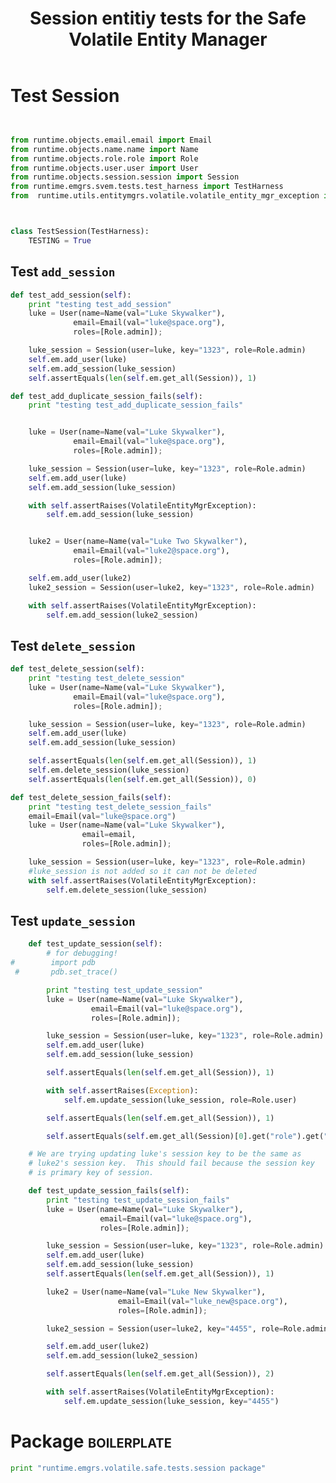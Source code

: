 #+title:  Session entitiy tests for the Safe Volatile Entity Manager

* Test Session
#+BEGIN_SRC python  :tangle test_session.py


from runtime.objects.email.email import Email
from runtime.objects.name.name import Name
from runtime.objects.role.role import Role
from runtime.objects.user.user import User
from runtime.objects.session.session import Session
from runtime.emgrs.svem.tests.test_harness import TestHarness
from  runtime.utils.entitymgrs.volatile.volatile_entity_mgr_exception import VolatileEntityMgrException



class TestSession(TestHarness):
    TESTING = True
#+END_SRC

** Test  =add_session=

#+BEGIN_SRC python :tangle test_session.py
    def test_add_session(self):
        print "testing test_add_session"
        luke = User(name=Name(val="Luke Skywalker"),
                  email=Email(val="luke@space.org"),
                  roles=[Role.admin]);

        luke_session = Session(user=luke, key="1323", role=Role.admin)
        self.em.add_user(luke)
        self.em.add_session(luke_session)
        self.assertEquals(len(self.em.get_all(Session)), 1)

    def test_add_duplicate_session_fails(self):
        print "testing test_add_duplicate_session_fails"


        luke = User(name=Name(val="Luke Skywalker"),
                  email=Email(val="luke@space.org"),
                  roles=[Role.admin]);

        luke_session = Session(user=luke, key="1323", role=Role.admin)
        self.em.add_user(luke)
        self.em.add_session(luke_session)

        with self.assertRaises(VolatileEntityMgrException):
            self.em.add_session(luke_session)


        luke2 = User(name=Name(val="Luke Two Skywalker"),
                  email=Email(val="luke2@space.org"),
                  roles=[Role.admin]);

        self.em.add_user(luke2)
        luke2_session = Session(user=luke2, key="1323", role=Role.admin)

        with self.assertRaises(VolatileEntityMgrException):
            self.em.add_session(luke2_session)

#+END_SRC


** Test  =delete_session=

#+BEGIN_SRC python :tangle test_session.py
    def test_delete_session(self):
        print "testing test_delete_session"
        luke = User(name=Name(val="Luke Skywalker"),
                  email=Email(val="luke@space.org"),
                  roles=[Role.admin]);

        luke_session = Session(user=luke, key="1323", role=Role.admin)
        self.em.add_user(luke)
        self.em.add_session(luke_session)

        self.assertEquals(len(self.em.get_all(Session)), 1)
        self.em.delete_session(luke_session)
        self.assertEquals(len(self.em.get_all(Session)), 0)

    def test_delete_session_fails(self):
        print "testing test_delete_session_fails"
        email=Email(val="luke@space.org")
        luke = User(name=Name(val="Luke Skywalker"),
                    email=email,
                    roles=[Role.admin]);

        luke_session = Session(user=luke, key="1323", role=Role.admin)
        #luke_session is not added so it can not be deleted
        with self.assertRaises(VolatileEntityMgrException):
            self.em.delete_session(luke_session)
        
#+END_SRC


** Test  =update_session=

#+BEGIN_SRC python :tangle test_session.py
    def test_update_session(self):
        # for debugging!
#        import pdb
 #       pdb.set_trace()

        print "testing test_update_session"
        luke = User(name=Name(val="Luke Skywalker"),
                  email=Email(val="luke@space.org"),
                  roles=[Role.admin]);

        luke_session = Session(user=luke, key="1323", role=Role.admin)
        self.em.add_user(luke)
        self.em.add_session(luke_session)

        self.assertEquals(len(self.em.get_all(Session)), 1)

        with self.assertRaises(Exception):
            self.em.update_session(luke_session, role=Role.user)
                                
        self.assertEquals(len(self.em.get_all(Session)), 1)

        self.assertEquals(self.em.get_all(Session)[0].get("role").get("val"), "admin")

    # We are trying updating luke's session key to be the same as
    # luke2's session key.  This should fail because the session key
    # is primary key of session. 

    def test_update_session_fails(self):
        print "testing test_update_session_fails"
        luke = User(name=Name(val="Luke Skywalker"),
                    email=Email(val="luke@space.org"),
                    roles=[Role.admin]);

        luke_session = Session(user=luke, key="1323", role=Role.admin)
        self.em.add_user(luke)
        self.em.add_session(luke_session)
        self.assertEquals(len(self.em.get_all(Session)), 1)

        luke2 = User(name=Name(val="Luke New Skywalker"),
                        email=Email(val="luke_new@space.org"),
                        roles=[Role.admin]);

        luke2_session = Session(user=luke2, key="4455", role=Role.admin)

        self.em.add_user(luke2)
        self.em.add_session(luke2_session)

        self.assertEquals(len(self.em.get_all(Session)), 2)

        with self.assertRaises(VolatileEntityMgrException):
            self.em.update_session(luke_session, key="4455")
        
#+END_SRC


* Package 														:boilerplate:
#+BEGIN_SRC python :eval no :tangle __init__.py
print "runtime.emgrs.volatile.safe.tests.session package"
#+END_SRC




